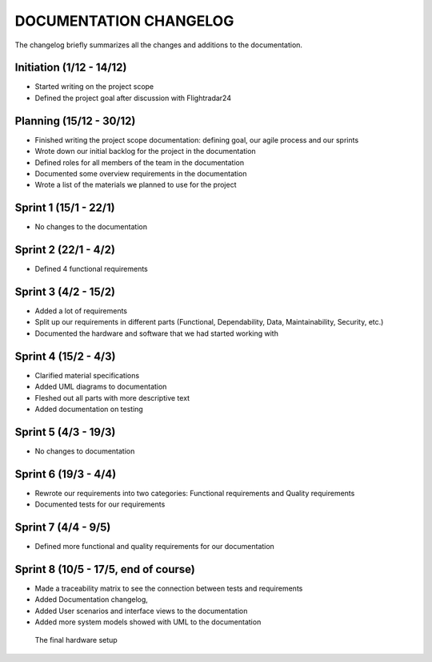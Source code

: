 ==============
DOCUMENTATION CHANGELOG
==============

The changelog briefly summarizes all the changes and additions to the documentation.

Initiation (1/12 - 14/12)
--------
- Started writing on the project scope
- Defined the project goal after discussion with Flightradar24

Planning (15/12 - 30/12)
--------
- Finished writing the project scope documentation: defining goal, our agile process and our sprints
- Wrote down our initial backlog for the project in the documentation
- Defined roles for all members of the team in the documentation
- Documented some overview requirements in the documentation
- Wrote a list of the materials we planned to use for the project


Sprint 1 (15/1 - 22/1)
--------
- No changes to the documentation

Sprint 2 (22/1 - 4/2)
--------
- Defined 4 functional requirements

Sprint 3 (4/2 - 15/2)
--------
- Added a lot of requirements
- Split up our requirements in different parts (Functional, Dependability, Data, Maintainability, Security, etc.)
- Documented the hardware and software that we had started working with

Sprint 4 (15/2 - 4/3)
--------
- Clarified material specifications
- Added UML diagrams to documentation
- Fleshed out all parts with more descriptive text
- Added documentation on testing

Sprint 5 (4/3 - 19/3)
--------
- No changes to documentation

Sprint 6 (19/3 - 4/4)
--------
- Rewrote our requirements into two categories: Functional requirements and Quality requirements
- Documented tests for our requirements

Sprint 7 (4/4 - 9/5)
--------
- Defined more functional and quality requirements for our documentation

Sprint 8 (10/5 - 17/5, end of course)
--------
- Made a traceability matrix to see the connection between tests and requirements
- Added Documentation changelog,
- Added User scenarios and interface views to the documentation
- Added more system models showed with UML to the documentation

.. figure:: ../resources/setup2.jpg

   The final hardware setup

